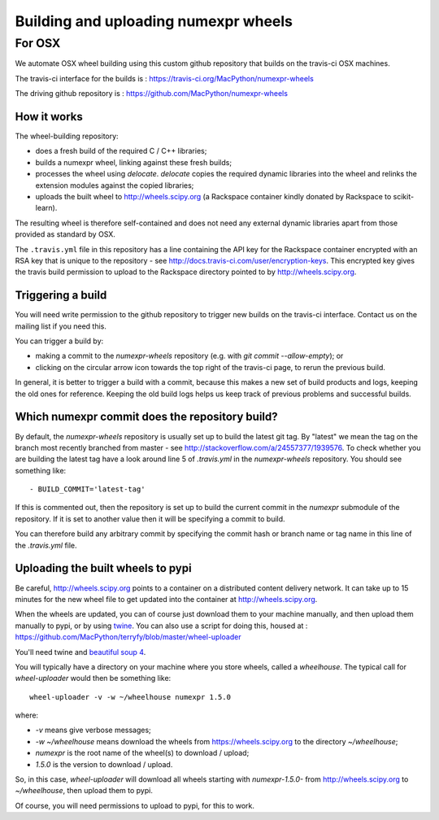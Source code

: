 #####################################
Building and uploading numexpr wheels
#####################################

*******
For OSX
*******

We automate OSX wheel building using this custom github repository that builds
on the travis-ci OSX machines.

The travis-ci interface for the builds is :
https://travis-ci.org/MacPython/numexpr-wheels

The driving github repository is :
https://github.com/MacPython/numexpr-wheels

How it works
============

The wheel-building repository:

* does a fresh build of the required C / C++ libraries;
* builds a numexpr wheel, linking against these fresh builds;
* processes the wheel using `delocate`. `delocate` copies the required dynamic
  libraries into the wheel and relinks the extension modules against the
  copied libraries;
* uploads the built wheel to http://wheels.scipy.org (a Rackspace container
  kindly donated by Rackspace to scikit-learn).

The resulting wheel is therefore self-contained and does not need any external
dynamic libraries apart from those provided as standard by OSX.

The ``.travis.yml`` file in this repository has a line containing the API key
for the Rackspace container encrypted with an RSA key that is unique to the
repository - see http://docs.travis-ci.com/user/encryption-keys.  This
encrypted key gives the travis build permission to upload to the Rackspace
directory pointed to by http://wheels.scipy.org.

Triggering a build
==================

You will need write permission to the github repository to trigger new builds
on the travis-ci interface.  Contact us on the mailing list if you need this.

You can trigger a build by:

* making a commit to the `numexpr-wheels` repository (e.g. with `git
  commit --allow-empty`); or
* clicking on the circular arrow icon towards the top right of the travis-ci
  page, to rerun the previous build.

In general, it is better to trigger a build with a commit, because this makes
a new set of build products and logs, keeping the old ones for reference.
Keeping the old build logs helps us keep track of previous problems and
successful builds.

Which numexpr commit does the repository build?
===============================================

By default, the `numexpr-wheels` repository is usually set up to build
the latest git tag.  By "latest" we mean the tag on the branch most recently
branched from master - see http://stackoverflow.com/a/24557377/1939576. To
check whether you are building the latest tag have a look around line 5 of
`.travis.yml` in the `numexpr-wheels` repository.  You should see something
like::

    - BUILD_COMMIT='latest-tag'

If this is commented out, then the repository is set up to build the current
commit in the `numexpr` submodule of the repository.  If it is set to
another value then it will be specifying a commit to build.

You can therefore build any arbitrary commit by specifying the commit hash or
branch name or tag name in this line of the `.travis.yml` file.

Uploading the built wheels to pypi
==================================

Be careful, http://wheels.scipy.org points to a container on a distributed
content delivery network.  It can take up to 15 minutes for the new wheel file
to get updated into the container at http://wheels.scipy.org.

When the wheels are updated, you can of course just download them to your
machine manually, and then upload them manually to pypi, or by using
twine_.  You can also use a script for doing this, housed at :
https://github.com/MacPython/terryfy/blob/master/wheel-uploader

You'll need twine and `beautiful soup 4 <bs4>`_.

You will typically have a directory on your machine where you store wheels,
called a `wheelhouse`.   The typical call for `wheel-uploader` would then
be something like::

    wheel-uploader -v -w ~/wheelhouse numexpr 1.5.0

where:

* `-v` means give verbose messages;
* `-w ~/wheelhouse` means download the wheels from https://wheels.scipy.org to
  the directory `~/wheelhouse`;
* `numexpr` is the root name of the wheel(s) to download / upload;
* `1.5.0` is the version to download / upload.

So, in this case, `wheel-uploader` will download all wheels starting with
`numexpr-1.5.0-` from http://wheels.scipy.org to `~/wheelhouse`, then
upload them to pypi.

Of course, you will need permissions to upload to pypi, for this to work.

.. _twine: https://pypi.python.org/pypi/twine
.. _bs4: https://pypi.python.org/pypi/beautifulsoup4
.. _delocate: https://pypi.python.org/pypi/delocate
